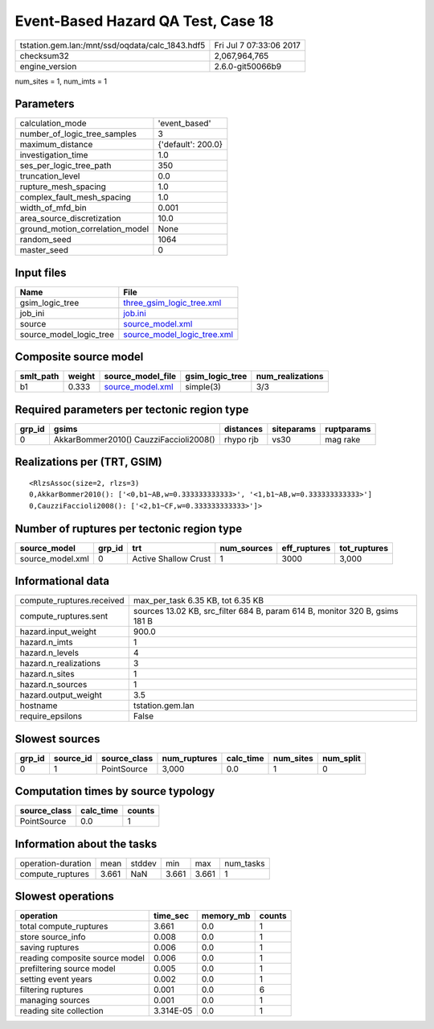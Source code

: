 Event-Based Hazard QA Test, Case 18
===================================

=============================================== ========================
tstation.gem.lan:/mnt/ssd/oqdata/calc_1843.hdf5 Fri Jul  7 07:33:06 2017
checksum32                                      2,067,964,765           
engine_version                                  2.6.0-git50066b9        
=============================================== ========================

num_sites = 1, num_imts = 1

Parameters
----------
=============================== ==================
calculation_mode                'event_based'     
number_of_logic_tree_samples    3                 
maximum_distance                {'default': 200.0}
investigation_time              1.0               
ses_per_logic_tree_path         350               
truncation_level                0.0               
rupture_mesh_spacing            1.0               
complex_fault_mesh_spacing      1.0               
width_of_mfd_bin                0.001             
area_source_discretization      10.0              
ground_motion_correlation_model None              
random_seed                     1064              
master_seed                     0                 
=============================== ==================

Input files
-----------
======================= ============================================================
Name                    File                                                        
======================= ============================================================
gsim_logic_tree         `three_gsim_logic_tree.xml <three_gsim_logic_tree.xml>`_    
job_ini                 `job.ini <job.ini>`_                                        
source                  `source_model.xml <source_model.xml>`_                      
source_model_logic_tree `source_model_logic_tree.xml <source_model_logic_tree.xml>`_
======================= ============================================================

Composite source model
----------------------
========= ====== ====================================== =============== ================
smlt_path weight source_model_file                      gsim_logic_tree num_realizations
========= ====== ====================================== =============== ================
b1        0.333  `source_model.xml <source_model.xml>`_ simple(3)       3/3             
========= ====== ====================================== =============== ================

Required parameters per tectonic region type
--------------------------------------------
====== ====================================== ========= ========== ==========
grp_id gsims                                  distances siteparams ruptparams
====== ====================================== ========= ========== ==========
0      AkkarBommer2010() CauzziFaccioli2008() rhypo rjb vs30       mag rake  
====== ====================================== ========= ========== ==========

Realizations per (TRT, GSIM)
----------------------------

::

  <RlzsAssoc(size=2, rlzs=3)
  0,AkkarBommer2010(): ['<0,b1~AB,w=0.333333333333>', '<1,b1~AB,w=0.333333333333>']
  0,CauzziFaccioli2008(): ['<2,b1~CF,w=0.333333333333>']>

Number of ruptures per tectonic region type
-------------------------------------------
================ ====== ==================== =========== ============ ============
source_model     grp_id trt                  num_sources eff_ruptures tot_ruptures
================ ====== ==================== =========== ============ ============
source_model.xml 0      Active Shallow Crust 1           3000         3,000       
================ ====== ==================== =========== ============ ============

Informational data
------------------
============================ ===========================================================================
compute_ruptures.received    max_per_task 6.35 KB, tot 6.35 KB                                          
compute_ruptures.sent        sources 13.02 KB, src_filter 684 B, param 614 B, monitor 320 B, gsims 181 B
hazard.input_weight          900.0                                                                      
hazard.n_imts                1                                                                          
hazard.n_levels              4                                                                          
hazard.n_realizations        3                                                                          
hazard.n_sites               1                                                                          
hazard.n_sources             1                                                                          
hazard.output_weight         3.5                                                                        
hostname                     tstation.gem.lan                                                           
require_epsilons             False                                                                      
============================ ===========================================================================

Slowest sources
---------------
====== ========= ============ ============ ========= ========= =========
grp_id source_id source_class num_ruptures calc_time num_sites num_split
====== ========= ============ ============ ========= ========= =========
0      1         PointSource  3,000        0.0       1         0        
====== ========= ============ ============ ========= ========= =========

Computation times by source typology
------------------------------------
============ ========= ======
source_class calc_time counts
============ ========= ======
PointSource  0.0       1     
============ ========= ======

Information about the tasks
---------------------------
================== ===== ====== ===== ===== =========
operation-duration mean  stddev min   max   num_tasks
compute_ruptures   3.661 NaN    3.661 3.661 1        
================== ===== ====== ===== ===== =========

Slowest operations
------------------
============================== ========= ========= ======
operation                      time_sec  memory_mb counts
============================== ========= ========= ======
total compute_ruptures         3.661     0.0       1     
store source_info              0.008     0.0       1     
saving ruptures                0.006     0.0       1     
reading composite source model 0.006     0.0       1     
prefiltering source model      0.005     0.0       1     
setting event years            0.002     0.0       1     
filtering ruptures             0.001     0.0       6     
managing sources               0.001     0.0       1     
reading site collection        3.314E-05 0.0       1     
============================== ========= ========= ======
